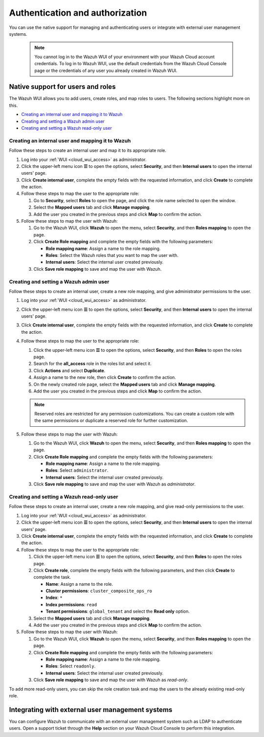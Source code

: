 .. Copyright (C) 2015, Wazuh, Inc.

.. meta::
  :description: Learn how to manage access to your Wazuh WUI: authentication and authorization, how to create and set a Wazuh admin user, and more. 

.. _cloud_your_environment_manage_wui_access:

Authentication and authorization
================================

You can use the native support for managing and authenticating users or integrate with external user management systems.

   .. note::
      
      You cannot log in to the Wazuh WUI of your environment with your Wazuh Cloud account credentials. To log in to Wazuh WUI, use the default credentials from the Wazuh Cloud Console page or the credentials of any user you already created in Wazuh WUI.
  

Native support for users and roles
----------------------------------

The Wazuh WUI allows you to add users, create roles, and map roles to users. The following sections highlight more on this.

- `Creating an internal user and mapping it to Wazuh`_
- `Creating and setting a Wazuh admin user`_
- `Creating and setting a Wazuh read-only user`_


Creating an internal user and mapping it to Wazuh
^^^^^^^^^^^^^^^^^^^^^^^^^^^^^^^^^^^^^^^^^^^^^^^^^

Follow these steps to create an internal user and map it to its appropriate role.

#. Log into your :ref:`WUI <cloud_wui_access>` as administrator.

#. Click the upper-left menu icon **☰** to open the options, select **Security**, and then **Internal users** to open the internal users' page.

#. Click **Create internal user**, complete the empty fields with the requested information, and click **Create** to complete the action.

#. Follow these steps to map the user to the appropriate role:
   
   #. Go to **Security**, select **Roles** to open the page, and click the role name selected to open the window.
   #. Select the **Mapped users** tab and click **Manage mapping**.
   #. Add the user you created in the previous steps and click **Map** to confirm the action.

#. Follow these steps to map the user with Wazuh:
   
   #. Go to the Wazuh WUI, click **Wazuh** to open the menu, select **Security**, and then **Roles mapping** to open the page.
   #. Click **Create Role mapping** and complete the empty fields with the following parameters:
   
      - **Role mapping name**: Assign a name to the role mapping.
      - **Roles**: Select the Wazuh roles that you want to map the user with.
      - **Internal users**: Select the internal user created previously.
  
   #. Click **Save role mapping** to save and map the user with Wazuh.


Creating and setting a Wazuh admin user
^^^^^^^^^^^^^^^^^^^^^^^^^^^^^^^^^^^^^^^

Follow these steps to create an internal user, create a new role mapping, and give administrator permissions to the user.

#. Log into your :ref:`WUI <cloud_wui_access>` as administrator.

#. Click the upper-left menu icon **☰** to open the options, select **Security**, and then **Internal users** to open the internal users' page.

#. Click **Create internal user**, complete the empty fields with the requested information, and click **Create** to complete the action.

#. Follow these steps to map the user to the appropriate role:

   #. Click the upper-left menu icon **☰** to open the options, select **Security**, and then **Roles** to open the roles page.

   #. Search for the **all_access** role in the roles list and select it.

   #. Click **Actions** and select **Duplicate**.

   #. Assign a name to the new role, then click **Create** to confirm the action.

   #. On the newly created role page, select the **Mapped users** tab and click **Manage mapping**.
   
   #. Add the user you created in the previous steps and click **Map** to confirm the action.

   .. note:: Reserved roles are restricted for any permission customizations. You can create a custom role with the same permissions or duplicate a reserved role for further customization.   

#. Follow these steps to map the user with Wazuh:
   
   #. Go to the Wazuh WUI, click **Wazuh** to open the menu, select **Security**, and then **Roles mapping** to open the page.
   #. Click **Create Role mapping** and complete the empty fields with the following parameters:
   
      - **Role mapping name**: Assign a name to the role mapping.
      - **Roles**: Select ``administrator``.
      - **Internal users**: Select the internal user created previously.
  
   #. Click **Save role mapping** to save and map the user with Wazuh as *administrator*. 



Creating and setting a Wazuh read-only user
^^^^^^^^^^^^^^^^^^^^^^^^^^^^^^^^^^^^^^^^^^^

Follow these steps to create an internal user, create a new role mapping, and give read-only permissions to the user.

#. Log into your :ref:`WUI <cloud_wui_access>` as administrator.

#. Click the upper-left menu icon **☰** to open the options, select **Security**, and then **Internal users** to open the internal users' page.

#. Click **Create internal user**, complete the empty fields with the requested information, and click **Create** to complete the action.

#. Follow these steps to map the user to the appropriate role:

   #. Click the upper-left menu icon **☰** to open the options, select **Security**, and then **Roles** to open the roles page.

   #. Click **Create role**, complete the empty fields with the following parameters, and then click **Create** to complete the task. 
     
      - **Name**: Assign a name to the role.
       
      - **Cluster permissions**: ``cluster_composite_ops_ro``

      - **Index**: ``*``

      - **Index permissions**: ``read``

      - **Tenant permissions**: ``global_tenant`` and select the **Read only** option.

   #. Select the **Mapped users** tab and click **Manage mapping**.
   
   #. Add the user you created in the previous steps and click **Map** to confirm the action.   

#. Follow these steps to map the user with Wazuh:

   #. Go to the Wazuh WUI, click **Wazuh** to open the menu, select **Security**, and then **Roles mapping** to open the page.

   #. Click **Create Role mapping** and complete the empty fields with the following parameters:

      - **Role mapping name**: Assign a name to the role mapping.
      - **Roles**: Select ``readonly``.
      - **Internal users**: Select the internal user created previously.

   #. Click **Save role mapping** to save and map the user with Wazuh as *read-only*. 

To add more read-only users, you can skip the role creation task and map the users to the already existing read-only role.


Integrating with external user management systems
-------------------------------------------------

You can configure Wazuh to communicate with an external user management system such as LDAP to authenticate users. Open a support ticket through the **Help** section on your Wazuh Cloud Console to perform this integration.
